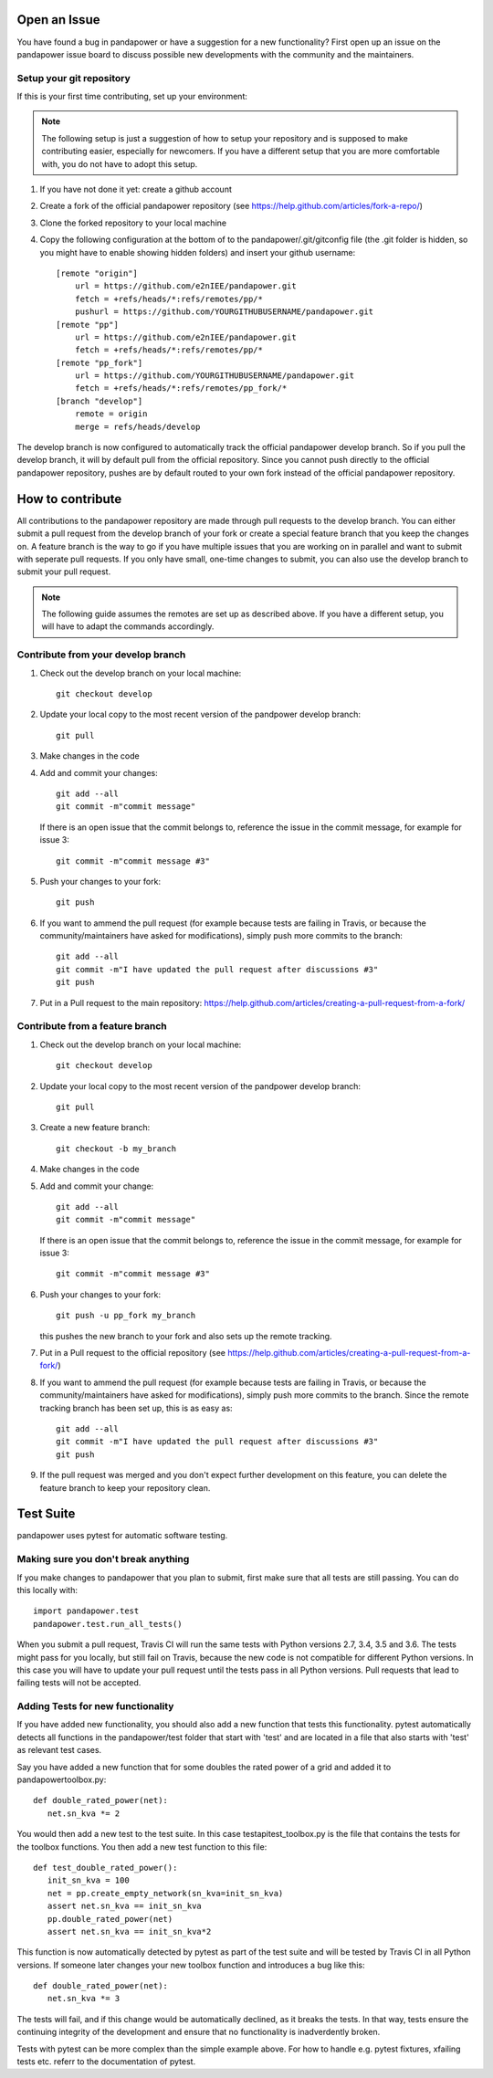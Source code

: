 Open an Issue
===============

You have found a bug in pandapower or have a suggestion for a new functionality?
First open up an issue on the pandapower issue board to discuss possible new developments with the community and the maintainers.


Setup your git repository
-------------------------

If this is your first time contributing, set up your environment:

.. note:: The following setup is just a suggestion of how to setup your repository and is supposed to make contributing easier, especially for newcomers. If you have a different setup that you are more comfortable with, you do not have to adopt this setup.

#. If you have not done it yet: create a github account
#. Create a fork of the official pandapower repository (see https://help.github.com/articles/fork-a-repo/)  
#. Clone the forked repository to your local machine
#. Copy the following configuration at the bottom of to the pandapower/.git/gitconfig file (the .git folder is hidden, so you might have to enable showing hidden folders) and insert your github username: ::

    [remote "origin"]
        url = https://github.com/e2nIEE/pandapower.git
        fetch = +refs/heads/*:refs/remotes/pp/*
        pushurl = https://github.com/YOURGITHUBUSERNAME/pandapower.git
    [remote "pp"]
        url = https://github.com/e2nIEE/pandapower.git
        fetch = +refs/heads/*:refs/remotes/pp/*
    [remote "pp_fork"]
        url = https://github.com/YOURGITHUBUSERNAME/pandapower.git
        fetch = +refs/heads/*:refs/remotes/pp_fork/*
    [branch "develop"]
        remote = origin
        merge = refs/heads/develop
        
The develop branch is now configured to automatically track the official pandapower develop branch. So if you pull the develop branch, it will by default pull from the official repository.
Since you cannot push directly to the official pandapower repository, pushes are by default routed to your own fork instead of the official pandapower repository.

How to contribute
=====================================

All contributions to the pandapower repository are made through pull requests to the develop branch. You can either submit a pull request from the develop branch of your fork or create a special feature branch that you keep the changes on. A feature branch is the way to go if you have multiple issues that you are working on in parallel and want to submit with seperate pull requests. If you only have small, one-time changes to submit, you can also use the develop branch to submit your pull request.

.. note:: The following guide assumes the remotes are set up as described above. If you have a different setup, you will have to adapt the commands accordingly.

Contribute from your develop branch
------------------------------------

#. Check out the develop branch on your local machine: ::

    git checkout develop

#. Update your local copy to the most recent version of the pandpower develop branch: ::

    git pull

#. Make changes in the code

#. Add and commit your changes: ::

    git add --all
    git commit -m"commit message"
   
   If there is an open issue that the commit belongs to, reference the issue in the commit message, for example for issue 3: ::

    git commit -m"commit message #3"

#. Push your changes to your fork: ::

    git push
    
#. If you want to ammend the pull request (for example because tests are failing in Travis, or because the community/maintainers have asked for modifications), simply push more commits to the branch: ::

    git add --all
    git commit -m"I have updated the pull request after discussions #3"
    git push

#. Put in a Pull request to the main repository: https://help.github.com/articles/creating-a-pull-request-from-a-fork/

Contribute from a feature branch
------------------------------------

#. Check out the develop branch on your local machine: ::

    git checkout develop

#. Update your local copy to the most recent version of the pandpower develop branch: ::

    git pull

#. Create a new feature branch: ::

    git checkout -b my_branch
    
#. Make changes in the code

#. Add and commit your change: ::

    git add --all
    git commit -m"commit message"
   
   If there is an open issue that the commit belongs to, reference the issue in the commit message, for example for issue 3: ::

    git commit -m"commit message #3"
    
#. Push your changes to your fork: ::

    git push -u pp_fork my_branch
    
   this pushes the new branch to your fork and also sets up the remote tracking. 
   
#. Put in a Pull request to the official repository (see https://help.github.com/articles/creating-a-pull-request-from-a-fork/)

#. If you want to ammend the pull request (for example because tests are failing in Travis, or because the community/maintainers have asked for modifications), simply push more commits to the branch. Since the remote tracking branch has been set up, this is as easy as: ::

    git add --all
    git commit -m"I have updated the pull request after discussions #3"
    git push

#. If the pull request was merged and you don't expect further development on this feature, you can delete the feature branch to keep your repository clean.

Test Suite
================

pandapower uses pytest for automatic software testing.

Making sure you don't break anything
---------------------------------------

If you make changes to pandapower that you plan to submit, first make sure that all tests are still passing. You can do this locally with: ::

    import pandapower.test
    pandapower.test.run_all_tests()
    
When you submit a pull request, Travis CI will run the same tests with Python versions 2.7, 3.4, 3.5 and 3.6. The tests might pass for you locally, but still fail on Travis, because the new code is not compatible for different Python versions.
In this case you will have to update your pull request until the tests pass in all Python versions. Pull requests that lead to failing tests will not be accepted.


Adding Tests for new functionality
-----------------------------------

If you have added new functionality, you should also add a new function that tests this functionality. pytest automatically detects all functions in the pandapower/test folder that start with 'test' and are located in a file that also starts with 'test' as relevant test cases.


Say you have added a new function that for some doubles the rated power of a grid and added it to pandapower\toolbox.py: ::

    def double_rated_power(net):
       net.sn_kva *= 2 

You would then add a new test to the test suite. In this case \test\api\test_toolbox.py is the file that contains the tests for the toolbox functions. You then add a new test function to this file: ::

    def test_double_rated_power():
       init_sn_kva = 100
       net = pp.create_empty_network(sn_kva=init_sn_kva)
       assert net.sn_kva == init_sn_kva
       pp.double_rated_power(net)
       assert net.sn_kva == init_sn_kva*2
       
This function is now automatically detected by pytest as part of the test suite and will be tested by Travis CI in all Python versions. If someone later changes your new toolbox function and introduces a bug like this: ::

    def double_rated_power(net):
       net.sn_kva *= 3
       
The tests will fail, and if this change would be automatically declined, as it breaks the tests. In that way, tests ensure the continuing integrity of the development and ensure that no functionality is inadverdently broken. 

Tests with pytest can be more complex than the simple example above. For how to handle e.g. pytest fixtures, xfailing tests etc. referr to the documentation of pytest.